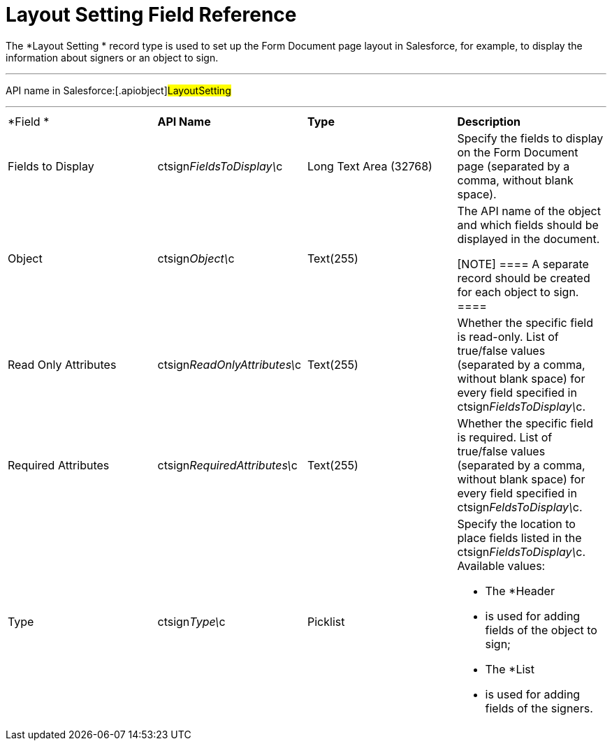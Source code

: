 = Layout Setting Field Reference

The *Layout Setting
* record type is used to set up the Form Document
page layout in Salesforce, for example, to display the information about
signers or an object to sign.

'''''

API name in Salesforce:[.apiobject]#LayoutSetting#

'''''

[width="100%",cols="25%,25%,25%,25%",]
|===
|*Field
* |*API Name* |*Type* |*Description*

|Fields to Display
|[.apiobject]#ctsign__FieldsToDisplay\__c# |Long Text
Area (32768) |Specify the fields to display on the Form Document page
(separated by a comma, without blank space).

|Object |[.apiobject]#ctsign__Object\__c# |Text(255) a|
The API name of the object and which fields should be displayed in the
document.

[NOTE] ==== A separate record should be created for each object
to sign. ====

|Read Only Attributes
|[.apiobject]#ctsign__ReadOnlyAttributes\__c# |Text(255)
|Whether the specific field is read-only.
List of true/false values (separated by a comma, without blank space)
for every field specified in
[.apiobject]#ctsign__FieldsToDisplay\__c#.

|Required Attributes
|[.apiobject]#ctsign__RequiredAttributes\__c#
|Text(255) |Whether the specific field is required.
List of true/false values (separated by a comma, without blank space)
for every field specified in
[.apiobject]#ctsign__FeldsToDisplay\__c#.

|Type |[.apiobject]#ctsign__Type\__c# |Picklist a|
Specify the location to place fields listed in the
[.apiobject]#ctsign__FieldsToDisplay\__c#. Available
values:

* The *Header
* is used for adding fields of the object to sign;
* The *List
* is used for adding fields of the signers.

|===
